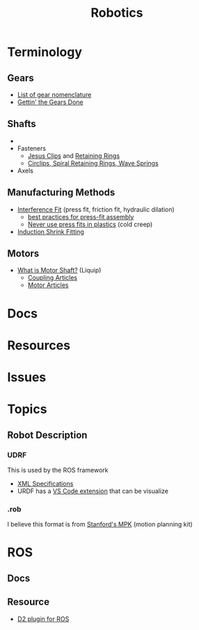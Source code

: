 :PROPERTIES:
:ID:       4630e006-124c-4b66-97ad-b35e9b29ae0b
:END:
#+title: Robotics
#+filetags: robotics

* Terminology
** Gears
+ [[https://en.wikipedia.org/wiki/List_of_gear_nomenclature][List of gear nomenclature]]
+ [[https://www.pirate4x4.com/d1/tech/billavista/Gear_Setup/][Gettin' the Gears Done]]
** Shafts
+
+ Fasteners
  - [[https://en.wikipedia.org/wiki/Circlip][Jesus Clips]] and [[https://en.wikipedia.org/wiki/Retaining_ring][Retaining Rings]]
  - [[https://www.sdproducts.co.uk/circlips-spiral-retaining-rings-and-wave-springs][Circlips, Spiral Retaining Rings, Wave Springs]]
+ Axels
** Manufacturing Methods
+ [[https://en.wikipedia.org/wiki/Interference_fit][Interference Fit]] (press fit, friction fit, hydraulic dilation)
  - [[https://www.assemblymag.com/articles/93984-best-practices-for-press-fit-assembly][best practices for press-fit assembly]]
  - [[https://www.fictiv.com/articles/too-tight-or-perfect-fit-when-to-use-press-fits-in-your-assemblies][Never use press fits in plastics]] (cold creep)
+ [[https://en.wikipedia.org/wiki/Induction_shrink_fitting][Induction Shrink Fitting]]
** Motors
+ [[https://www.linquip.com/blog/what-is-motor-shaft/][What is Motor Shaft?]] (Liquip)
  - [[https://www.linquip.com/blog/category/coupling/][Coupling Articles]]
  - [[https://www.linquip.com/blog/category/motor/][Motor Articles]]

* Docs

* Resources

* Issues

* Topics

** Robot Description

*** UDRF

This is used by the ROS framework

+ [[https://wiki.ros.org/urdf][XML Specifications]]
+ URDF has a [[https://hiro-group.ronc.one/vscode_urdf_previewer.html][VS Code extension]] that can be visualize

*** .rob

I believe this format is from [[http://robotics.stanford.edu/~mitul/mpk/mpk_new/node3.html][Stanford's MPK]] (motion planning kit)

* ROS

** Docs

** Resource

+ [[https://github.com/Greenroom-Robotics/ros-d2][D2 plugin for ROS]]
